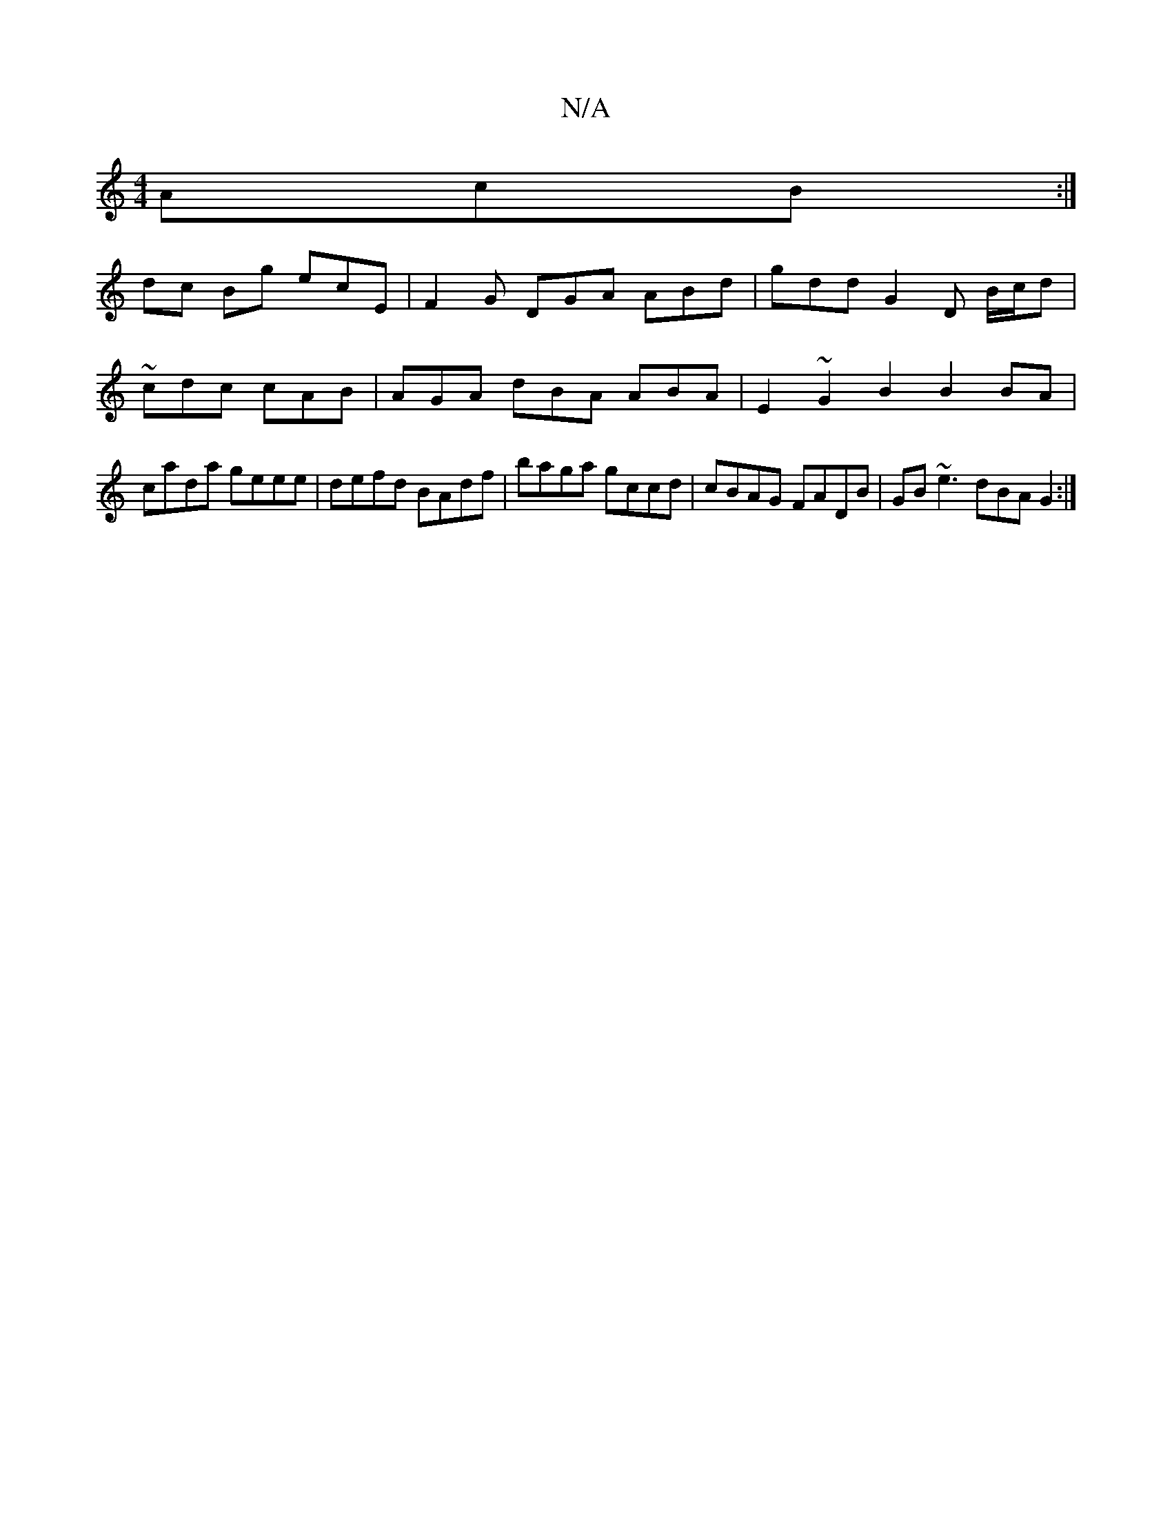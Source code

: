 X:1
T:N/A
M:4/4
R:N/A
K:Cmajor
AcB :|
dc Bg ecE | F2 G DGA ABd|gdd G2 D B/c/d | ~cdc cAB | AGA dBA ABA|E2~G2 B2B2 BA|cada geee|defd BAdf|baga gccd| cBAG FADB | GB~e3dBA G2 :|

E G~g3 | ca a2 e3f | gegf aa |
fag eaB A2A aAd | g2d fc